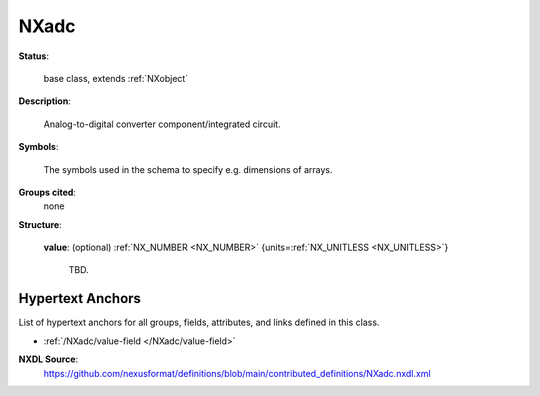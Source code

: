 .. auto-generated by dev_tools.docs.nxdl from the NXDL source contributed_definitions/NXadc.nxdl.xml -- DO NOT EDIT

.. index::
    ! NXadc (base class)
    ! adc (base class)
    see: adc (base class); NXadc

.. _NXadc:

=====
NXadc
=====

**Status**:

  base class, extends :ref:`NXobject`

**Description**:

  Analog-to-digital converter component/integrated circuit.

**Symbols**:

  The symbols used in the schema to specify e.g. dimensions of arrays.

**Groups cited**:
  none

**Structure**:

  .. _/NXadc/value-field:

  .. index:: value (field)

  **value**: (optional) :ref:`NX_NUMBER <NX_NUMBER>` {units=\ :ref:`NX_UNITLESS <NX_UNITLESS>`} 

    TBD.


Hypertext Anchors
-----------------

List of hypertext anchors for all groups, fields,
attributes, and links defined in this class.


* :ref:`/NXadc/value-field </NXadc/value-field>`

**NXDL Source**:
  https://github.com/nexusformat/definitions/blob/main/contributed_definitions/NXadc.nxdl.xml
